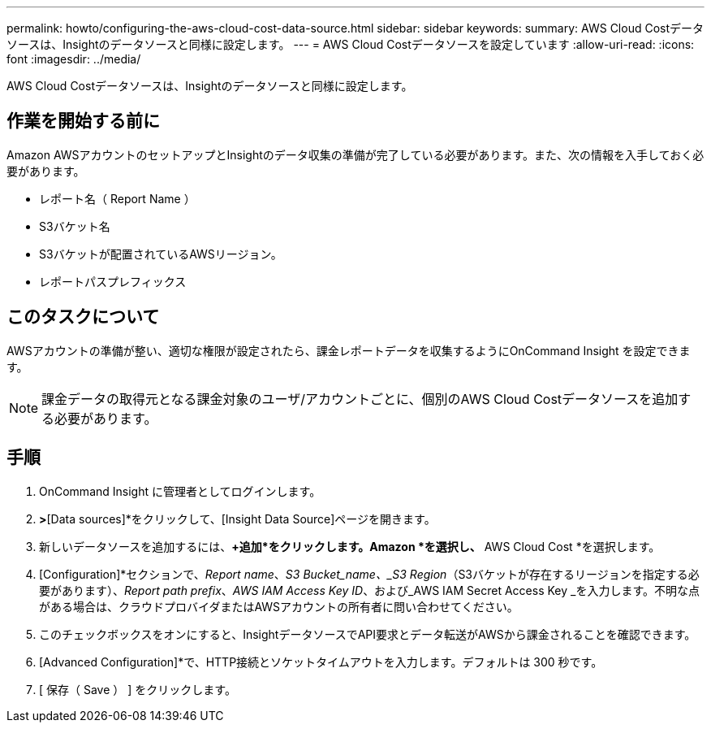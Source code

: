 ---
permalink: howto/configuring-the-aws-cloud-cost-data-source.html 
sidebar: sidebar 
keywords:  
summary: AWS Cloud Costデータソースは、Insightのデータソースと同様に設定します。 
---
= AWS Cloud Costデータソースを設定しています
:allow-uri-read: 
:icons: font
:imagesdir: ../media/


[role="lead"]
AWS Cloud Costデータソースは、Insightのデータソースと同様に設定します。



== 作業を開始する前に

Amazon AWSアカウントのセットアップとInsightのデータ収集の準備が完了している必要があります。また、次の情報を入手しておく必要があります。

* レポート名（ Report Name ）
* S3バケット名
* S3バケットが配置されているAWSリージョン。
* レポートパスプレフィックス




== このタスクについて

AWSアカウントの準備が整い、適切な権限が設定されたら、課金レポートデータを収集するようにOnCommand Insight を設定できます。

[NOTE]
====
課金データの取得元となる課金対象のユーザ/アカウントごとに、個別のAWS Cloud Costデータソースを追加する必要があります。

====


== 手順

. OnCommand Insight に管理者としてログインします。
. [Admin]*>*[Data sources]*をクリックして、[Insight Data Source]ページを開きます。
. 新しいデータソースを追加するには、*+追加*をクリックします。Amazon *を選択し、* AWS Cloud Cost *を選択します。
. [Configuration]*セクションで、_Report name_、_S3 Bucket_name、_S3 Region_（S3バケットが存在するリージョンを指定する必要があります）、_Report path prefix_、_AWS IAM Access Key ID_、および_AWS IAM Secret Access Key _を入力します。不明な点がある場合は、クラウドプロバイダまたはAWSアカウントの所有者に問い合わせてください。
. このチェックボックスをオンにすると、InsightデータソースでAPI要求とデータ転送がAWSから課金されることを確認できます。
. [Advanced Configuration]*で、HTTP接続とソケットタイムアウトを入力します。デフォルトは 300 秒です。
. [ 保存（ Save ） ] をクリックします。

